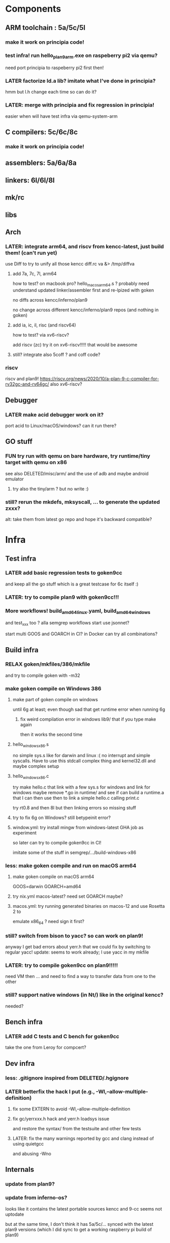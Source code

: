
* Components

** ARM toolchain : 5a/5c/5l

*** make it work on principia code!

*** test infra! run hello_plan9_arm.exe on raspeberry pi2 via qemu?
need port principia to raspeberry pi2 first then!

*** LATER factorize ld.a lib? imitate what I've done in principia?
hmm but l.h change each time so can do it?

*** LATER: merge with principia and fix regression in principia!
easier when will have test infra via qemu-system-arm

** C compilers: 5c/6c/8c

*** make it work on principia code!

** assemblers: 5a/6a/8a

** linkers: 6l/6l/8l

** mk/rc

** libs

** Arch

*** LATER: integrate arm64, and riscv from kencc-latest, just build them! (can't run yet)

use Diff to try to unify all those kencc
diff.rc va &> /tmp/diffva

**** add 7a, 7c, 7l,  arm64
how to test? on macbook pro? hello_macos_arm64.s ?
probably need understand updated linker/assembler first and re-lpized with goken

no diffs across kencc/inferno/plan9

no change across different kencc/inferno/plan9 repos (and nothing in goken)

**** add ia, ic, il,  risc (and riscv64)
how to test? via xv6-riscv?

add riscv (zc) try it on xv6-riscv!!!!! that would be awesome

**** still? integrate also 5coff ? and coff code?

*** riscv 

riscv and plan9!
https://riscv.org/news/2020/10/a-plan-9-c-compiler-for-rv32gc-and-rv64gc/
also xv6-riscv?

** Debugger

*** LATER make acid debugger work on it?
port acid to Linux/macOS/windows? can it run there?

** GO stuff

*** FUN try run with qemu on bare hardware, try runtime/tiny target with qemu on x86
see also DELETED/misc/arm/ and the use of adb and maybe android emulator

**** try also the tiny/arm ? but no write :)

*** still? rerun the mkdefs, mksyscall, ... to generate the updated zxxx?
alt: take them from latest go repo and hope it's backward compatible?

* Infra

** Test infra

*** LATER add basic regression tests to goken9cc
and keep all the go stuff which is a great testcase for 6c itself :)

*** LATER: try to compile plan9 with goken9cc!!!

*** More workflows! build_amd64_linux.yaml, build_amd64_windows
and test_xxx too ? alla semgrep workflows
start use jsonnet?

start multi GOOS and GOARCH in CI? in Docker can try all combinations?

** Build infra

*** RELAX goken/mkfiles/386/mkfile
and try to compile goken with -m32

*** make goken compile on Windows 386

**** make part of goken compile on windows
until 6g at least; even though sad that get runtime error when running 6g

***** fix weird compilation error in windows lib9/ that if you type make again
then it works the second time

**** hello_windows_x86.s
no simple sys.s like for darwin and linux :(
no interrupt and simple syscalls. Have to use this
stdcall complex thing and kernel32.dll and maybe complex setup

**** hello_windows_x86.c
try make hello.c that link with a few sys.s for windows and link for windows
maybe remove *.go in runtime/ and see if can build a runtime.a that
I can then use then to link a simple hello.c calling print.c

try rt0.8 and then 8l but then linking errors so missing stuff

**** try to fix 6g on Windows? still betypeinit error?

**** window.yml: try install mingw from windows-latest GHA job as experiment
so later can try to compile goken9cc in CI!

imitate some of the stuff in semgrep/.../build-windows-x86

*** less: make goken compile and run on macOS arm64

**** make goken compile on macOS arm64
GOOS=darwin GOARCH=amd64

**** try nix.yml macos-latest? need set GOARCH maybe?

**** macos.yml: try running generated binaries on macos-12 and use Rosetta 2 to
emulate x86_64 ?
need sign it first?

*** still? switch from bison to yacc? so can work on plan9!
anyway I get bad errors about yerr.h that we could fix by switching to regular yacc!
update: seems to work already; I use yacc in my mkfile

*** LATER: try to compile goken9cc on plan9!!!!!
need VM then ... and need to find a way to transfer data from one to the other

*** still? support native windows (in Nt/) like in the original kencc?
needed?

** Bench infra

*** LATER add C tests and C bench for goken9cc
take the one from Leroy for compcert?

** Dev infra

*** less: .gitignore inspired from DELETED/.hgignore

*** LATER betterfix the hack I put (e.g., -Wl,--allow-multiple-definition)

**** fix some EXTERN to avoid -Wl,--allow-multiple-definition

**** fix gc/yerrxxx.h hack and yerr.h loadsys issue
and restore the syntax/ from the testsuite and other few tests

**** LATER: fix the many warnings reported by gcc and clang instead of using quietgcc
and abusing -Wno

** Internals

*** update from plan9?

*** update from inferno-os?
looks like it contains the latest portable sources
kencc and 9-cc seems not uptodate

but at the same time, I don't think it has 5a/5c/... synced
with the latest plan9 versions 
(which I did sync to get a working raspberry pi build of plan9)

* Docs

** Misc

*** LATER read doc/asm.html in latest go and reference it from Assembler.nw
